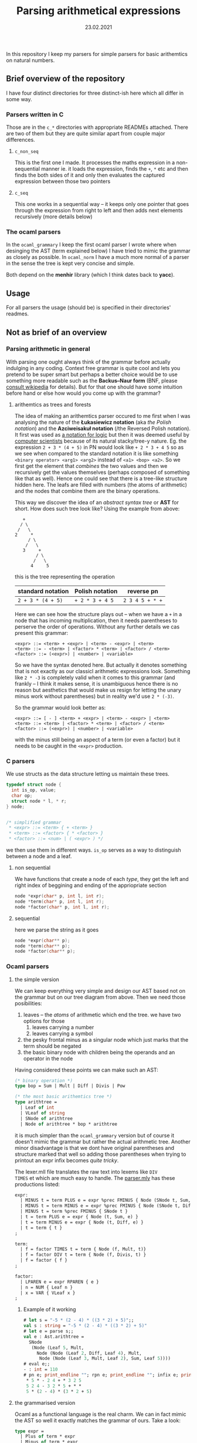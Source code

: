 #+TITLE: Parsing arithmetical expressions
#+DATE: 23.02.2021
In this repository I keep my parsers for simple parsers for basic
arithemtics on natural numbers. 
** Brief overview of the repository
I have four distinct directories for three distinct-ish here which all differ in some way. 
*** Parsers written in C
Those are in the ~c_*~ directories with appropriate READMEs
attached. There are two of them but they are quite similar apart from
couple major differences.
**** ~c_non_seq~
This is the first one I made. It processes the maths expression in a
non-sequential manner ie. it loads the expression, finds the ~+~, ~*~
etc and then finds the both sides of it and only then evaluates the
captured expression between those two pointers
**** ~c_seq~
This one works in a sequential way -- it keeps only one pointer that
goes through the expression from right to left and then adds next
elements recursively (more details below)
*** The ocaml parsers
In the ~ocaml_grammary~ I keep the first ocaml parser I wrote where
when desinging the AST (term explained below) I have tried to mimic
the grammar as closely as possible. In ~ocaml_norm~ I have a much more
normal of a parser in the sense the tree is kept very concise and
simple.

Both depend on
the *menhir* library (which I think dates back to *yacc*). 
** Usage
For all parsers the usage (should be) is specified in their
directories' readmes.
** Not as brief of an overview
*** Parsing arithmetic in general
With parsing one ought always think of the grammar before actually
indulging in any coding. Context free grammar is quite cool and lets
you pretend to be super smart but perhaps a better choice would be to
use something more readable such as the *Backus--Naur form* (BNF,
please [[https://en.wikipedia.org/wiki/Backus%E2%80%93Naur_form][consult wikipedia]] for details). But for that one should have
some intuition before hand or else how would you come up with the
grammar?
**** arithemtics as trees and forests
The idea of making an arithemtics parser occured to me first when
I was analysing the nature of the *Łukasiewicz notation* (aka /the
Polish notation/) and the *Azciweisakuł notation* (/the Reversed
Polish notation). It first was used as [[https://plato.stanford.edu/entries/lukasiewicz/polish-notation.html][a notation for logic]] but then
it was deemed useful by [[https://youtu.be/TrfcJCulsF4][computer scientists]] because of its natural
stacky/tree-y nature. Eg. the expression ~2 + 3 * (4 + 5)~ in PN would
look like ~+ 2 * 3 + 4 5~ so as we see when compared to the standard
notation it is like something ~<binary operator> <arg1> <arg2>~
instead of ~<a1> <bop> <a2>~. So we first get the element that
/combines/ the two values and then we recursively get the values
themselves (perhaps composed of something like that as well). Hence
one could see that there is a tree-like structure hidden here. The
leafs are filled with numbers (the atoms of arithmetic) and the nodes
that combine them are the binary operations.

This way we discover the idea of an /abstract syntax tree/ or *AST*
for short. How does such tree look like?
Using the example from above:
#+BEGIN_EXAMPLE
      +
     / \
    /   \
   2     *
        / \
       /   \
      3     +
           / \
          /   \
         4     5
#+END_EXAMPLE
this is the tree representing the operation
| standard notation | Polish notation | reverse pn      |
|-------------------+-----------------+-----------------|
| ~2 + 3 * (4 + 5)~ | ~+ 2 * 3 + 4 5~ | ~2 3 4 5 + * +~ |
Here we can see how the structure plays out -- when we have a ~+~ in a
node that has incoming multiplication, then it needs parentheses to
perserve the order of operations. Without any further details we cas
present this grammar:
#+BEGIN_EXAMPLE
  <expr> ::= <term> + <expr> | <term> - <expr> | <term>
  <term> ::= - <term> | <factor> * <term> | <factor> / <term>
  <factor> ::= (<expr>) | <number> | <variable>
#+END_EXAMPLE
So we have the syntax denoted here. But actually it denotes something
that is not exactly as our classicl arithmetic expressions
look. Something like ~2 * -3~ is completely valid when it comes to
this grammar (and frankly -- I think it makes sense, it is unambiguous
hence there is no reason but aesthetics that would make us resign for
letting the unary minus work without parentheses) but in reality we'd
use ~2 * (-3)~.

So the grammar would look better as:
#+BEGIN_EXAMPLE
  <expr> ::= [ - ] <term> + <expr> | <term> - <expr> | <term>
  <term> ::= <term> | <factor> * <term> | <factor> / <term>
  <factor> ::= (<expr>) | <number> | <variable>
#+END_EXAMPLE
with the minus still being an aspect of a term (or even a factor) but
it needs to be caught in the ~<expr>~ production.
*** C parsers
We use structs as the data structure letting us maintain these trees.
#+BEGIN_SRC C
  typedef struct node {
    int is_op, value;
    char op;
    struct node * l, * r;
  } node;


  /* simplified grammar
   ,* <expr> ::= <term> { + <term> }
   ,* <term> ::= <factor> { * <factor> }
   ,* <factor> ::= <num> | ( <expr> ) */
#+END_SRC
we then use them in different ways. ~is_op~ serves as a way to
distinguish between a node and a leaf.
**** non sequential
We have functions that create a node of each /type/, they get the left
and right index of beggining and ending of the appriopriate section
#+BEGIN_SRC C
  node *expr(char* p, int l, int r);
  node *term(char* p, int l, int r);
  node *factor(char* p, int l, int r);
#+END_SRC
**** sequential
here we parse the string as it goes
#+BEGIN_SRC C
  node *expr(char** p);
  node *term(char** p);
  node *factor(char** p);
#+END_SRC
*** Ocaml parsers
**** the simple version
We can keep everything very simple and design our AST based not on the
grammar but on our tree diagram from above. Then we need those
posibilities:
1. leaves -- the /atoms/ of arithmetic which end the tree. we have
   two options for those
   1. leaves carrying a number
   2. leaves carrying a symbol
2. the pesky frontal minus as a singular node which just marks that
   the term should be negated
3. the basic binary node with children being the operands and an
   operator in the node

Having considered these points we can make such an AST:
#+BEGIN_SRC ocaml
  (* binary operation *)
  type bop = Sum | Mult | Diff | Divis | Pow

  (* the most basic arithemtics tree *)
  type arithtree =
    | Leaf of int
    | VLeaf of string
    | SNode of arithtree
    | Node of arithtree * bop * arithtree
#+END_SRC
it is much simpler than the ~ocaml_grammary~ version but of course it
doesn't mimic the grammar but rather the actual arithmetic
tree. Another minor disadvantage is that we dont have original parentheses
and structure marked that well so adding those parentheses when trying
to printout an expr infix becomes /quite tricky/.

The lexer.mll file translates the raw text into lexems like ~DIV
TIMES~ et which are much easy to handle. The [[file:ocaml_simple/parser.mly][parser.mly]] has these productions listed:
#+BEGIN_SRC ocaml
  expr:
    | MINUS t = term PLUS e = expr %prec FMINUS { Node (SNode t, Sum, e) }
    | MINUS t = term MINUS e = expr %prec FMINUS { Node (SNode t, Diff, e) }
    | MINUS t = term %prec FMINUS { SNode t }
    | t = term PLUS e = expr { Node (t, Sum, e) }
    | t = term MINUS e = expr { Node (t, Diff, e) }
    | t = term { t }
  ;

  term:
    | f = factor TIMES t = term { Node (f, Mult, t)}
    | f = factor DIV t = term { Node (f, Divis, t) }
    | f = factor { f }
  ;

  factor:
    | LPAREN e = expr RPAREN { e }
    | n = NUM { Leaf n }
    | x = VAR { VLeaf x }
  ;
#+END_SRC

***** Example of it working
#+BEGIN_SRC ocaml
  # let s = "-5 * (2 - 4) * ((3 * 2) + 5)";;
  val s : string = "-5 * (2 - 4) * ((3 * 2) + 5)"
  # let e = parse s;;
  val e : Ast.arithtree =
    SNode
     (Node (Leaf 5, Mult,
       Node (Node (Leaf 2, Diff, Leaf 4), Mult,
        Node (Node (Leaf 3, Mult, Leaf 2), Sum, Leaf 5))))
  # eval e;;
  - : int = 110
  # pn e; print_endline ""; rpn e; print_endline ""; infix e; print_endline "";;
   ,* 5 * - 2 4 + * 3 2 5
   5 2 4 - 3 2 * 5 + * *
   5 * (2 - 4) * (3 * 2 + 5)
#+END_SRC
**** the grammarised version
Ocaml as a functional language is the real charm. We can in fact mimic
the AST so well it exactly matches the grammar of ours. Take a look:
#+BEGIN_SRC ocaml
  type expr =  
    | Plus of term * expr
    | Minus of term * expr
    | Term of term
  and term =
    | FMinus of term
    | Times of factor * term
    | Div of factor * term
    | Factor of factor
  and factor = Expr of expr | Num of int | Var of string
#+END_SRC
the structure is preserved perfectly -- we have all pieces as in above
main grammar.

When it comes to parsing /per se/ we have this neat piece of ~.mly~
code:
#+BEGIN_SRC ocaml
  expr:
    | t = term PLUS e = expr { Plus (t, e) }
    | t = term MINUS e = expr { Minus (t, e) }
    | t = term { Term t }
  ;

  term:
    | MINUS t = term %prec FMINUS { FMinus t }
    | f = factor TIMES t = term { Times (f, t) }
    | f = factor DIV t = term { Div (f, t) }
    | f = factor { Factor f }
  ;

  factor:
    | LPAREN e = expr RPAREN { Expr e }
    | n = NUM { Num n }
    | x = VAR { Var x }
  ;
#+END_SRC
and it is very nice indeed but it allows something that is not that
possible in mathematics as we discussed above (~2 * -3~ makes sense,
prove me wrong!). So the proper way to denote it is:
#+BEGIN_SRC ocaml
  expr:
    | MINUS t = term PLUS e = expr %prec FMINUS { Plus(FMinus t, e) }
    | MINUS t = term MINUS e = expr %prec FMINUS { Plus(FMinus t, e) }
    | MINUS t = term %prec FMINUS { Term (FMinus t) }
    | t = term PLUS e = expr { Plus (t, e) }
    | t = term MINUS e = expr { Minus (t, e) }
    | t = term { Term t }
  ;

  term:
    | f = factor TIMES t = term { Times (f, t) }
    | f = factor DIV t = term { Div (f, t) }
    | f = factor { Factor f }
  ;

  factor:
    | LPAREN e = expr RPAREN { Expr e }
    | n = NUM { Num n }
    | x = VAR { Var x }
  ;
#+END_SRC
with the frontal minus being caught by the beggining of the expression
production. 

So we have ast.ml with the above-shown AST, we have [[file:ocaml_grammary/parser.mly][parser.mly]] with
the parser and we have a [[file:ocaml_grammary/lexer.mll][lexer.mll]] file that changes written text as
~2 + 3 / 1~ into simple lexemes like ~2 PLUS 3 DIV 1~ etc. In main.ml
we have evaluation and different notations to choose from. 

***** Example of it working:
#+BEGIN_SRC ocaml
  # let s = "-5 * (2 - 4) * ((3 * 2) + 5)";;
  val s : string = "-5 * (2 - 4) * ((3 * 2) + 5)"
  # let e = parse s;;
  val e : Ast.expr =
    Ast.Term
     (Ast.FMinus
       (Ast.Times (Ast.Num 5,
         Ast.Times
          (Ast.Expr
            (Ast.Minus (Ast.Factor (Ast.Num 2),
              Ast.Term (Ast.Factor (Ast.Num 4)))),
          Ast.Factor
           (Ast.Expr
             (Ast.Plus
               (Ast.Factor
                 (Ast.Expr
                   (Ast.Term (Ast.Times (Ast.Num 3, Ast.Factor (Ast.Num 2))))),
               Ast.Term (Ast.Factor (Ast.Num 5)))))))))
  # eval e;;
  - : int = 110
  # pn e; infix e; rpn e;;
    * 5 * - 2 4 + * 3 2 5
    5 * (2 - 4) * ((3 * 2) + 5)
    5 2 4 - 3 2 * 5 + * *
#+END_SRC
we have parsing, evaluation and PN, infix and RPN notations.

